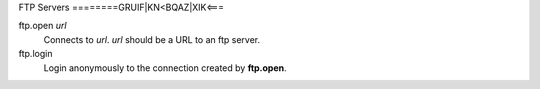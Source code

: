 FTP Servers
========GRUIF|KN<BQAZ|XIK<===

ftp.open *url*
   Connects to *url*. *url* should be a URL to an ftp server.

   .. code-block::
      :caption: Example
      
      ftp.open ftp.us.debian.org

ftp.login
   Login anonymously to the connection created by **ftp.open**.
